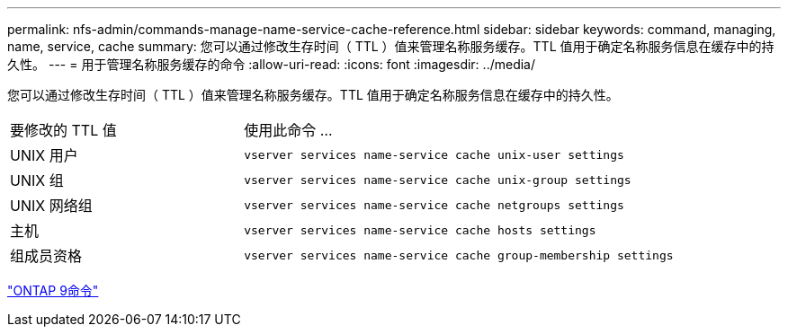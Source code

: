 ---
permalink: nfs-admin/commands-manage-name-service-cache-reference.html 
sidebar: sidebar 
keywords: command, managing, name, service, cache 
summary: 您可以通过修改生存时间（ TTL ）值来管理名称服务缓存。TTL 值用于确定名称服务信息在缓存中的持久性。 
---
= 用于管理名称服务缓存的命令
:allow-uri-read: 
:icons: font
:imagesdir: ../media/


[role="lead"]
您可以通过修改生存时间（ TTL ）值来管理名称服务缓存。TTL 值用于确定名称服务信息在缓存中的持久性。

[cols="35,65"]
|===


| 要修改的 TTL 值 | 使用此命令 ... 


 a| 
UNIX 用户
 a| 
`vserver services name-service cache unix-user settings`



 a| 
UNIX 组
 a| 
`vserver services name-service cache unix-group settings`



 a| 
UNIX 网络组
 a| 
`vserver services name-service cache netgroups settings`



 a| 
主机
 a| 
`vserver services name-service cache hosts settings`



 a| 
组成员资格
 a| 
`vserver services name-service cache group-membership settings`

|===
http://docs.netapp.com/ontap-9/topic/com.netapp.doc.dot-cm-cmpr/GUID-5CB10C70-AC11-41C0-8C16-B4D0DF916E9B.html["ONTAP 9命令"^]
